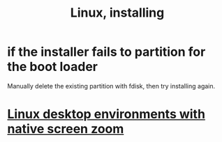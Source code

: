 :PROPERTIES:
:ID:       c73d3380-7909-46bc-87de-b6e51dea11ac
:END:
#+title: Linux, installing
* if the installer fails to partition for the boot loader
  Manually delete the existing partition with fdisk,
  then try installing again.
* [[id:5ec64c3d-c92f-4bd5-a280-718ac69f83f9][Linux desktop environments with native screen zoom]]
